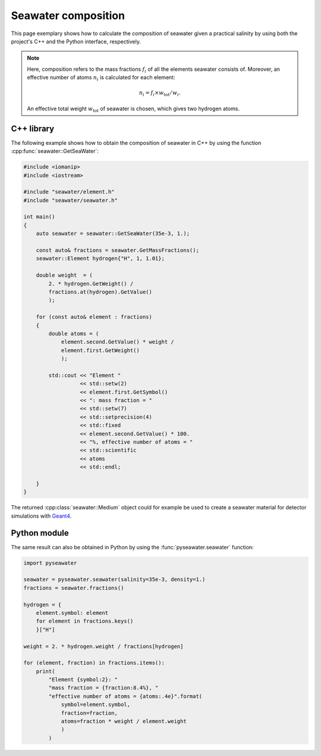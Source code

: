 .. _composition:

Seawater composition
====================

This page exemplary shows how to calculate the composition of seawater given a
practical salinity by using both the project's C++ and the Python interface,
respectively.

.. note::

   Here, composition refers to the mass fractions :math:`f_{i}` of all the
   elements seawater consists of. Moreover, an effective number of
   atoms :math:`n_{i}` is calculated for each element:

   .. math::

      n_{i} = f_{i} \times w_{\mathrm{tot}} / w_{i}.

   An effective total weight :math:`w_{\mathrm{tot}}` of seawater is chosen,
   which gives two hydrogen atoms.


C++ library
-----------

The following example shows how to obtain the composition of seawater in C++
by using the function :cpp:func:`seawater::GetSeaWater`:

.. code-block:: cpp

   #include <iomanip>
   #include <iostream>

   #include "seawater/element.h"
   #include "seawater/seawater.h"

   int main()
   {
       auto seawater = seawater::GetSeaWater(35e-3, 1.);

       const auto& fractions = seawater.GetMassFractions();
       seawater::Element hydrogen{"H", 1, 1.01};

       double weight  = (
           2. * hydrogen.GetWeight() /
           fractions.at(hydrogen).GetValue()
           );

       for (const auto& element : fractions)
       {
           double atoms = (
               element.second.GetValue() * weight /
               element.first.GetWeight()
               );

           std::cout << "Element "
                     << std::setw(2)
                     << element.first.GetSymbol()
                     << ": mass fraction = "
                     << std::setw(7)
                     << std::setprecision(4)
                     << std::fixed
                     << element.second.GetValue() * 100.
                     << "%, effective number of atoms = "
                     << std::scientific
                     << atoms
                     << std::endl;

       }
   }

The returned :cpp:class:`seawater::Medium` object could for example be used to
create a seawater material for detector simulations with `Geant4`_.

.. _Geant4:
   http://geant4.web.cern.ch/


Python module
-------------

The same result can also be obtained in Python by using
the :func:`pyseawater.seawater` function:

.. code-block:: python

   import pyseawater

   seawater = pyseawater.seawater(salinity=35e-3, density=1.)
   fractions = seawater.fractions()

   hydrogen = {
       element.symbol: element
       for element in fractions.keys()
       }["H"]

   weight = 2. * hydrogen.weight / fractions[hydrogen]

   for (element, fraction) in fractions.items():
       print(
           "Element {symbol:2}: "
           "mass fraction = {fraction:8.4%}, "
           "effective number of atoms = {atoms:.4e}".format(
               symbol=element.symbol,
               fraction=fraction,
               atoms=fraction * weight / element.weight
               )
           )
